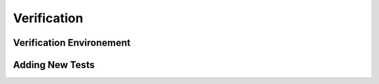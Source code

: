 Verification
============

Verification Environement
--------------------------


Adding New Tests
-----------------
